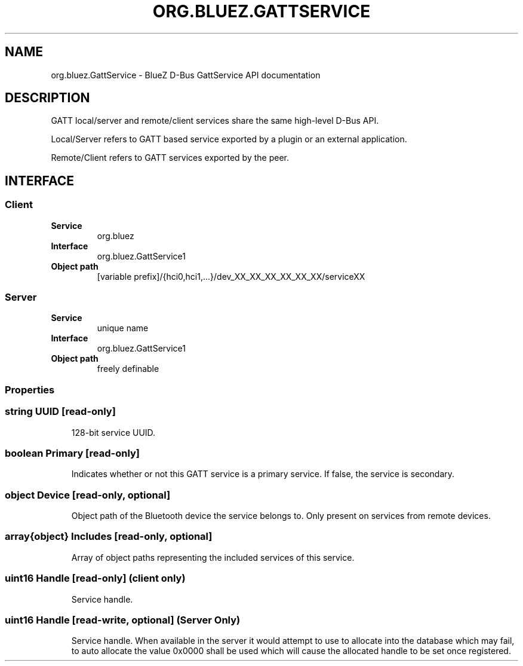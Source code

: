 .\" Man page generated from reStructuredText.
.
.
.nr rst2man-indent-level 0
.
.de1 rstReportMargin
\\$1 \\n[an-margin]
level \\n[rst2man-indent-level]
level margin: \\n[rst2man-indent\\n[rst2man-indent-level]]
-
\\n[rst2man-indent0]
\\n[rst2man-indent1]
\\n[rst2man-indent2]
..
.de1 INDENT
.\" .rstReportMargin pre:
. RS \\$1
. nr rst2man-indent\\n[rst2man-indent-level] \\n[an-margin]
. nr rst2man-indent-level +1
.\" .rstReportMargin post:
..
.de UNINDENT
. RE
.\" indent \\n[an-margin]
.\" old: \\n[rst2man-indent\\n[rst2man-indent-level]]
.nr rst2man-indent-level -1
.\" new: \\n[rst2man-indent\\n[rst2man-indent-level]]
.in \\n[rst2man-indent\\n[rst2man-indent-level]]u
..
.TH "ORG.BLUEZ.GATTSERVICE" "5" "October 2023" "BlueZ" "Linux System Administration"
.SH NAME
org.bluez.GattService \- BlueZ D-Bus GattService API documentation
.SH DESCRIPTION
.sp
GATT local/server and remote/client services share the same high\-level D\-Bus
API.
.sp
Local/Server refers to GATT based service exported by a plugin or an external
application.
.sp
Remote/Client refers to GATT services exported by the peer.
.SH INTERFACE
.SS Client
.INDENT 0.0
.TP
.B Service
org.bluez
.TP
.B Interface
org.bluez.GattService1
.TP
.B Object path
[variable prefix]/{hci0,hci1,...}/dev_XX_XX_XX_XX_XX_XX/serviceXX
.UNINDENT
.SS Server
.INDENT 0.0
.TP
.B Service
unique name
.TP
.B Interface
org.bluez.GattService1
.TP
.B Object path
freely definable
.UNINDENT
.SS Properties
.SS string UUID [read\-only]
.INDENT 0.0
.INDENT 3.5
128\-bit service UUID.
.UNINDENT
.UNINDENT
.SS boolean Primary [read\-only]
.INDENT 0.0
.INDENT 3.5
Indicates whether or not this GATT service is a primary service. If
false, the service is secondary.
.UNINDENT
.UNINDENT
.SS object Device [read\-only, optional]
.INDENT 0.0
.INDENT 3.5
Object path of the Bluetooth device the service belongs to. Only
present on services from remote devices.
.UNINDENT
.UNINDENT
.SS array{object} Includes [read\-only, optional]
.INDENT 0.0
.INDENT 3.5
Array of object paths representing the included services of this
service.
.UNINDENT
.UNINDENT
.SS uint16 Handle [read\-only] (client only)
.INDENT 0.0
.INDENT 3.5
Service handle.
.UNINDENT
.UNINDENT
.SS uint16 Handle [read\-write, optional] (Server Only)
.INDENT 0.0
.INDENT 3.5
Service handle. When available in the server it would attempt to use to
allocate into the database which may fail, to auto allocate the value
0x0000 shall be used which will cause the allocated handle to be set
once registered.
.UNINDENT
.UNINDENT
.\" Generated by docutils manpage writer.
.
